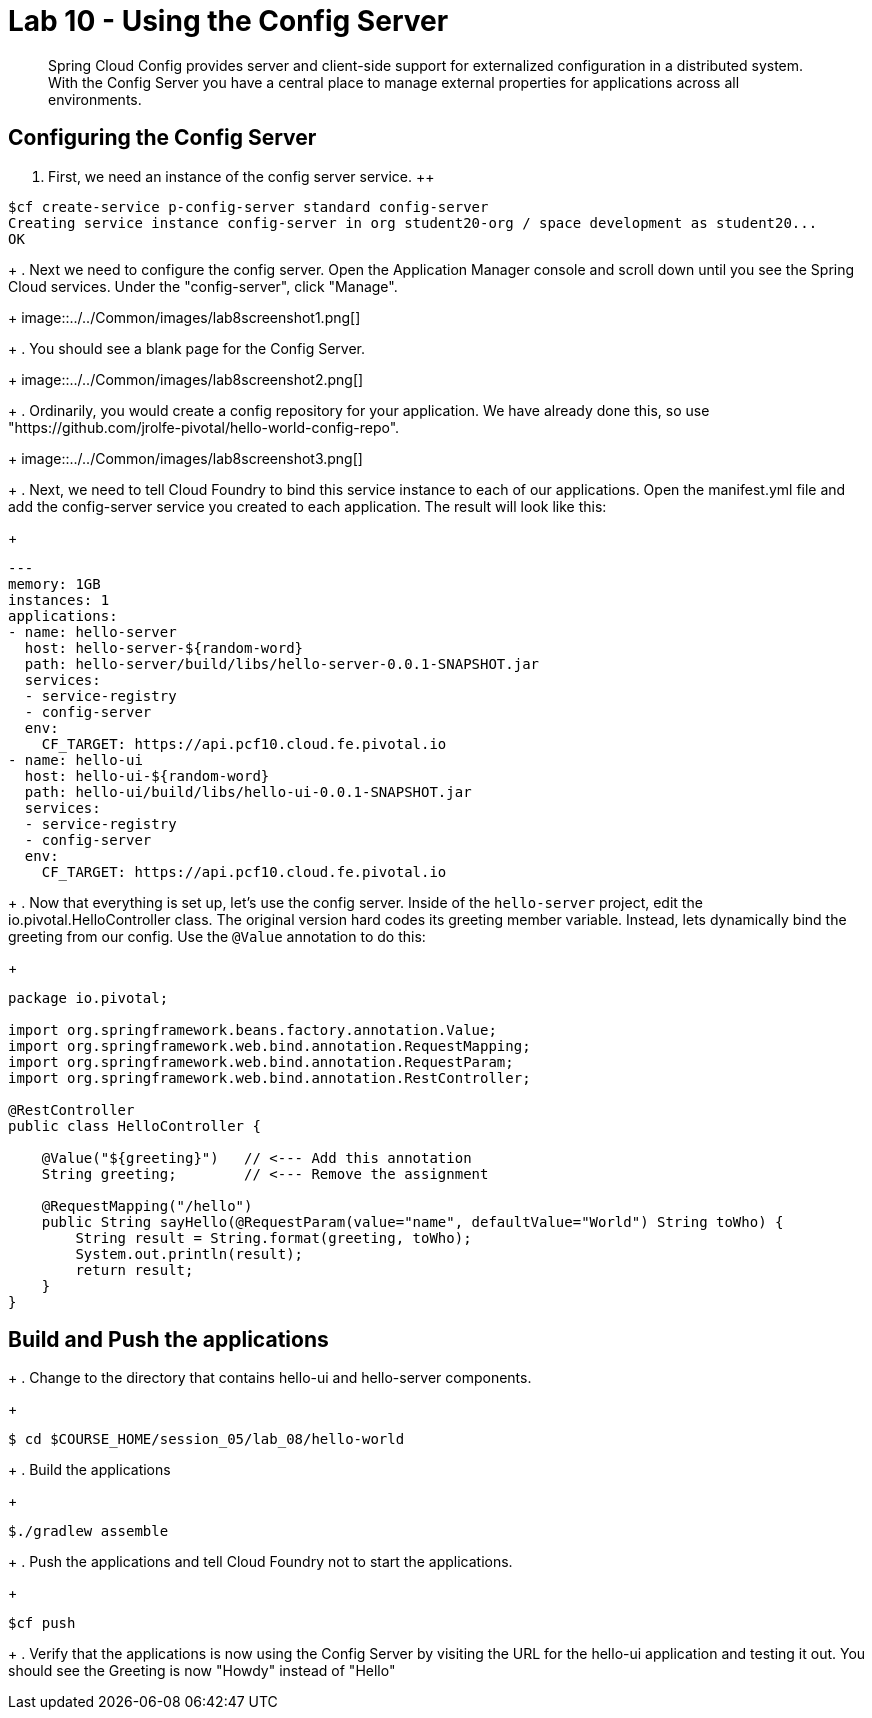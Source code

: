 :compat-mode:
= Lab 10 - Using the Config Server

[abstract]
Spring Cloud Config provides server and client-side support for externalized configuration in a distributed system. With the Config Server you have a central place to manage external properties for applications across all environments.
--

--

== Configuring the Config Server

. First, we need an instance of the config server service.
++
----
$cf create-service p-config-server standard config-server
Creating service instance config-server in org student20-org / space development as student20...
OK
----
+
. Next we need to configure the config server. Open the Application Manager console and scroll down until you see the Spring Cloud services.  Under the "config-server", click "Manage".
+
image::../../Common/images/lab8screenshot1.png[]
+
. You should see a blank page for the Config Server.
+
image::../../Common/images/lab8screenshot2.png[]
+
. Ordinarily, you would create a config repository for your application.  We have already done this, so use "https://github.com/jrolfe-pivotal/hello-world-config-repo".
+
image::../../Common/images/lab8screenshot3.png[]
+
. Next, we need to tell Cloud Foundry to bind this service instance to each of our applications.  Open the manifest.yml file and add the config-server service you created to each application.  The result will look like this:
+
----
---
memory: 1GB
instances: 1
applications:
- name: hello-server
  host: hello-server-${random-word}
  path: hello-server/build/libs/hello-server-0.0.1-SNAPSHOT.jar
  services:
  - service-registry
  - config-server
  env:
    CF_TARGET: https://api.pcf10.cloud.fe.pivotal.io
- name: hello-ui
  host: hello-ui-${random-word}
  path: hello-ui/build/libs/hello-ui-0.0.1-SNAPSHOT.jar
  services:
  - service-registry
  - config-server
  env:
    CF_TARGET: https://api.pcf10.cloud.fe.pivotal.io
----
+
. Now that everything is set up, let's use the config server. Inside of the `hello-server` project, edit the io.pivotal.HelloController class.  The original version hard codes its greeting member variable.  Instead, lets dynamically bind the greeting from our config.  Use the `@Value` annotation to do this:
+
[source,java]
----
package io.pivotal;

import org.springframework.beans.factory.annotation.Value;
import org.springframework.web.bind.annotation.RequestMapping;
import org.springframework.web.bind.annotation.RequestParam;
import org.springframework.web.bind.annotation.RestController;

@RestController
public class HelloController {

    @Value("${greeting}")   // <--- Add this annotation
    String greeting;        // <--- Remove the assignment

    @RequestMapping("/hello")
    public String sayHello(@RequestParam(value="name", defaultValue="World") String toWho) {
        String result = String.format(greeting, toWho);
        System.out.println(result);
        return result;
    }
}
----

== Build and Push the applications
+
. Change to the directory that contains hello-ui and hello-server components.
+
----
$ cd $COURSE_HOME/session_05/lab_08/hello-world
----
+
.  Build the applications
+
----
$./gradlew assemble
----
+
.  Push the applications and tell Cloud Foundry not to start the applications.
+
----
$cf push
----
+
. Verify that the applications is now using the Config Server by visiting the URL for the hello-ui application and testing it out.  You should see the Greeting is now "Howdy" instead of "Hello"
